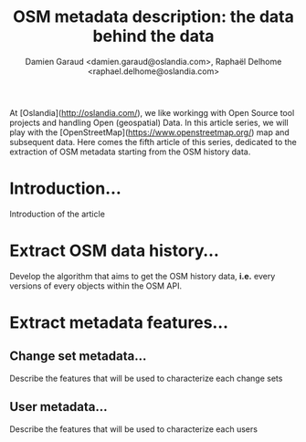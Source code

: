 #+TITLE: OSM metadata description: the data behind the data
#+AUTHOR: Damien Garaud <damien.garaud@oslandia.com>, Raphaël Delhome <raphael.delhome@oslandia.com>

# Common introduction for articles of the OSM-data-quality series
At [Oslandia](http://oslandia.com/), we like workingg with Open Source tool
projects and handling Open (geospatial) Data. In this article series, we will
play with the [OpenStreetMap](https://www.openstreetmap.org/) map and
subsequent data. Here comes the fifth article of this series, dedicated to the
extraction of OSM metadata starting from the OSM history data.

* Introduction...

Introduction of the article

* Extract OSM data history...

Develop the algorithm that aims to get the OSM history data, *i.e.* every
versions of every objects within the OSM API.

* Extract metadata features...

** Change set metadata...

Describe the features that will be used to characterize each change sets

** User metadata...

Describe the features that will be used to characterize each users
